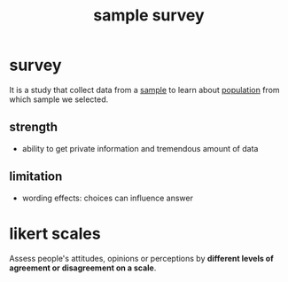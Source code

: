 :PROPERTIES:
:ID:       7522fa52-e9e4-41e9-8862-bedb1b96cc42
:END:
#+title: sample survey
#+filetags: :psychology:statistics:
* survey
:PROPERTIES:
:ANKI_NOTE_TYPE: Basic
:ANKI_DECK: study
:ANKI_NOTE_ID: 1756971006736
:ANKI_NOTE_HASH: fc27912f03bad61848f7b61e0309a1e9
:ID:       6d0ceef0-7e1d-4445-ae35-7857eee85efd
:END:
It is a study that collect data from a [[id:c5bbb36a-4788-4eb7-aedd-81ff60b12d83][sample]] to learn about
[[id:437705ee-96b1-4306-914b-b005e0bf4520][population]] from which sample we selected.
** strength
+ ability to get private information and tremendous amount of data
** limitation
+ wording effects: choices can influence answer
* likert scales
Assess people's attitudes, opinions or perceptions by *different levels of agreement or disagreement on a scale*.
